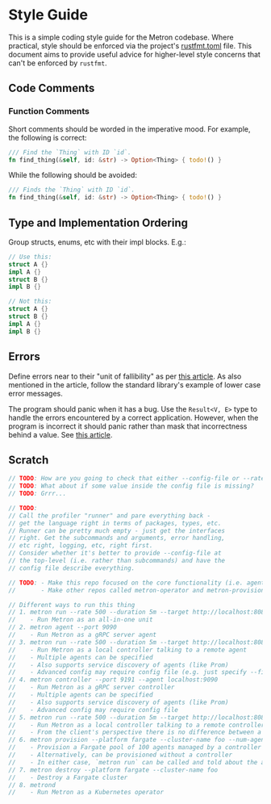 * Style Guide

This is a simple coding style guide for the Metron codebase. Where practical, style should be enforced via the project's [[file:~/dev/home/metron/rustfmt.toml][rustfmt.toml]] file. This document aims to provide useful advice for higher-level style concerns that can't be enforced by =rustfmt=.

** Code Comments
*** Function Comments
Short comments should be worded in the imperative mood. For example, the following is correct:

#+begin_src rust
  /// Find the `Thing` with ID `id`.
  fn find_thing(&self, id: &str) -> Option<Thing> { todo!() }
#+end_src

While the following should be avoided:

#+begin_src rust
  /// Finds the `Thing` with ID `id`.
  fn find_thing(&self, id: &str) -> Option<Thing> { todo!() }
#+end_src
** Type and Implementation Ordering
Group structs, enums, etc with their impl blocks. E.g.:
#+begin_src rust
  // Use this:
  struct A {}
  impl A {}
  struct B {}
  impl B {}

  // Not this:
  struct A {}
  struct B {}
  impl A {}
  impl B {}
#+end_src
** Errors
Define errors near to their "unit of fallibility" as per [[https://sabrinajewson.org/blog/errors][this article]]. As also mentioned in the article, follow the standard library's example of lower case error messages.

The program should panic when it has a bug. Use the =Result<V, E>= type to handle the errors encountered by a correct application. However, when the program is incorrect it should panic rather than mask that incorrectness behind a value. See [[https://blog.burntsushi.net/unwrap/][this article]].

** Scratch
#+begin_src rust
  // TODO: How are you going to check that either --config-file or --rate is specified (for example)?
  // TODO: What about if some value inside the config file is missing?
  // TODO: Grrr...

  // TODO:
  // Call the profiler "runner" and pare everything back -
  // get the language right in terms of packages, types, etc.
  // Runner can be pretty much empty - just get the interfaces
  // right. Get the subcommands and arguments, error handling,
  // etc right, logging, etc, right first.
  // Consider whether it's better to provide --config-file at
  // the top-level (i.e. rather than subcommands) and have the
  // config file describe everything.

  // TODO: - Make this repo focused on the core functionality (i.e. agent + controller + runner + grpc + etc)
  //       - Make other repos called metron-operator and metron-provisioner or something to that effect

  // Different ways to run this thing
  // 1. metron run --rate 500 --duration 5m --target http://localhost:8080
  //    - Run Metron as an all-in-one unit
  // 2. metron agent --port 9090
  //    - Run Metron as a gRPC server agent
  // 3. metron run --rate 500 --duration 5m --target http://localhost:8080 --agent localhost:9090
  //    - Run Metron as a local controller talking to a remote agent
  //    - Multiple agents can be specified
  //    - Also supports service discovery of agents (like Prom)
  //    - Advanced config may require config file (e.g. just specify --file test-plan.yaml - supported by all commands)
  // 4. metron controller --port 9191 --agent localhost:9090
  //    - Run Metron as a gRPC server controller
  //    - Multiple agents can be specified
  //    - Also supports service discovery of agents (like Prom)
  //    - Advanced config may require config file
  // 5. metron run --rate 500 --duration 5m --target http://localhost:8080 --agent localhost:9191
  //    - Run Metron as a local controller talking to a remote controller
  //    - From the client's perspective there is no difference between a remote agent and a remote controller
  // 6. metron provision --platform fargate --cluster-name foo --num-agents 100 --provision-controller true
  //    - Provision a Fargate pool of 100 agents managed by a controller (controller is given service discovery configuration to find the agents)
  //    - Alternatively, can be provisioned without a controller
  //    - In either case, `metron run` can be called and told about the agents or the controller
  // 7. metron destroy --platform fargate --cluster-name foo
  //    - Destroy a Fargate cluster
  // 8. metrond
  //    - Run Metron as a Kubernetes operator
#+end_src
